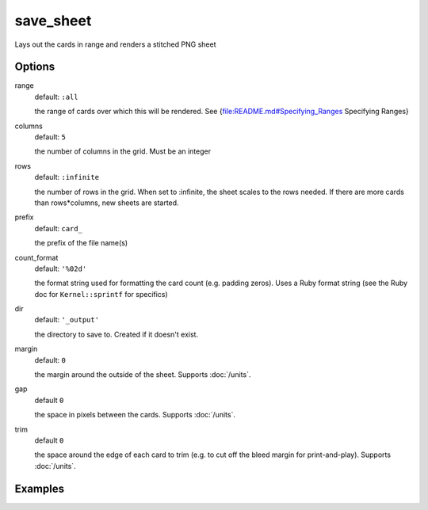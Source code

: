 save_sheet
==========

Lays out the cards in range and renders a stitched PNG sheet

Options
-------

range
  default: ``:all``

  the range of cards over which this will be rendered. See {file:README.md#Specifying_Ranges Specifying Ranges}

columns
  default: ``5``

  the number of columns in the grid. Must be an integer

rows
  default: ``:infinite``

  the number of rows in the grid. When set to :infinite, the sheet scales to the rows needed. If there are more cards than rows*columns, new sheets are started.

prefix
  default: ``card_``

  the prefix of the file name(s)

count_format
  default: ``'%02d'``

  the format string used for formatting the card count (e.g. padding zeros). Uses a Ruby format string (see the Ruby doc for ``Kernel::sprintf`` for specifics)

dir
  default: ``'_output'``

  the directory to save to. Created if it doesn't exist.

margin
  default: ``0``

  the margin around the outside of the sheet. Supports :doc:`/units`.

gap
  default ``0``

  the space in pixels between the cards. Supports :doc:`/units`.

trim
  default ``0``

  the space around the edge of each card to trim (e.g. to cut off the bleed margin for print-and-play). Supports :doc:`/units`.

Examples
--------
